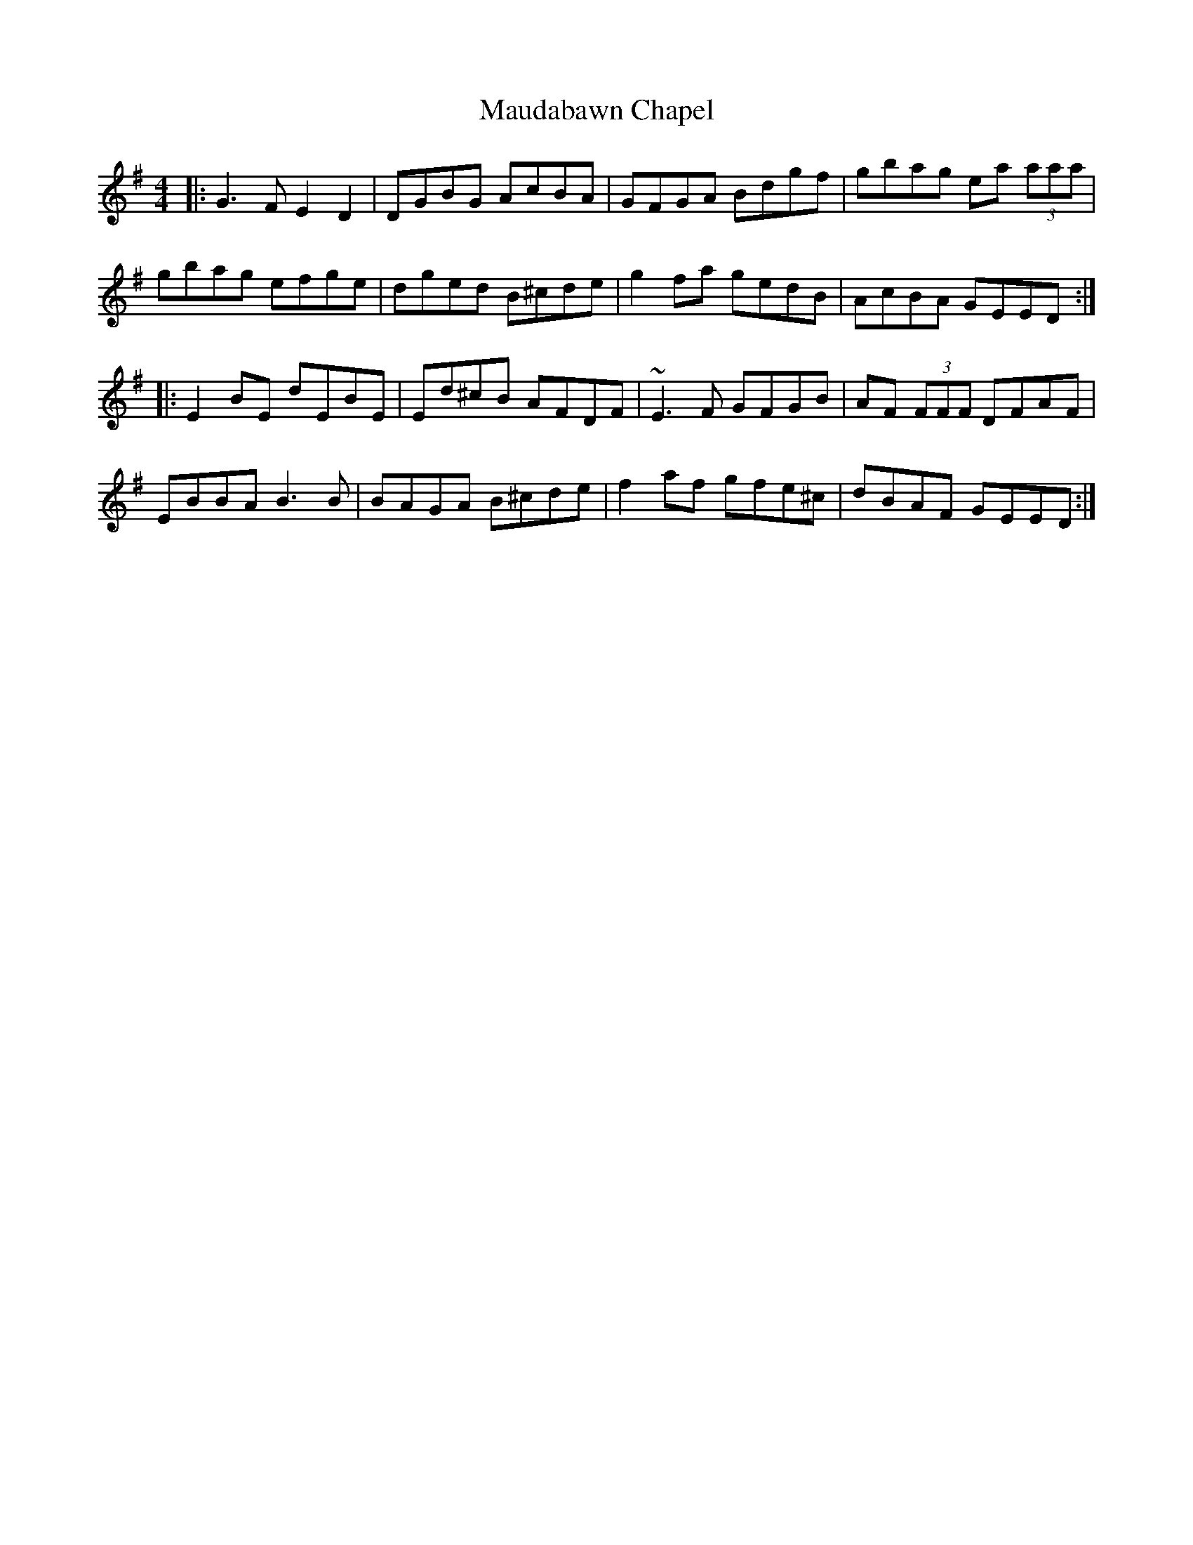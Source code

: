 X: 25921
T: Maudabawn Chapel
R: reel
M: 4/4
K: Gmajor
|:G3 F E2 D2|DGBG AcBA|GFGA Bdgf|gbag ea (3aaa|
gbag efge|dged B^cde|g2 fa gedB|AcBA GEED:|
|:E2 BE dEBE|Ed^cB AFDF|~E3 F GFGB|AF (3FFF DFAF|
EBBA B3 B|BAGA B^cde|f2 af gfe^c|dBAF GEED:|

